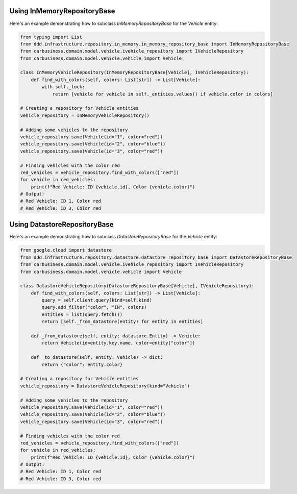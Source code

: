 Using InMemoryRepositoryBase
-----------------------------

Here's an example demonstrating how to subclass `InMemoryRepositoryBase` for the `Vehicle` entity:

.. code-block:: python

    from typing import List
    from ddd.infrastructure.repository.in_memory.in_memory_repository_base import InMemoryRepositoryBase
    from carbusiness.domain.model.vehicle.ivehicle_repository import IVehicleRepository
    from carbusiness.domain.model.vehicle.vehicle import Vehicle

    class InMemoryVehicleRepository(InMemoryRepositoryBase[Vehicle], IVehicleRepository):
        def find_with_colors(self, colors: List[str]) -> List[Vehicle]:
            with self._lock:
                return [vehicle for vehicle in self._entities.values() if vehicle.color in colors]

    # Creating a repository for Vehicle entities
    vehicle_repository = InMemoryVehicleRepository()

    # Adding some vehicles to the repository
    vehicle_repository.save(Vehicle(id="1", color="red"))
    vehicle_repository.save(Vehicle(id="2", color="blue"))
    vehicle_repository.save(Vehicle(id="3", color="red"))

    # Finding vehicles with the color red
    red_vehicles = vehicle_repository.find_with_colors(["red"])
    for vehicle in red_vehicles:
        print(f"Red Vehicle: ID {vehicle.id}, Color {vehicle.color}")
    # Output:
    # Red Vehicle: ID 1, Color red
    # Red Vehicle: ID 3, Color red

Using DatastoreRepositoryBase
-----------------------------

Here's an example demonstrating how to subclass `DatastoreRepositoryBase` for the `Vehicle` entity:

.. code-block:: python

    from google.cloud import datastore
    from ddd.infrastructure.repository.datastore.datastore_repository_base import DatastoreRepositoryBase
    from carbusiness.domain.model.vehicle.ivehicle_repository import IVehicleRepository
    from carbusiness.domain.model.vehicle.vehicle import Vehicle

    class DatastoreVehicleRepository(DatastoreRepositoryBase[Vehicle], IVehicleRepository):
        def find_with_colors(self, colors: List[str]) -> List[Vehicle]:
            query = self.client.query(kind=self.kind)
            query.add_filter("color", "IN", colors)
            entities = list(query.fetch())
            return [self._from_datastore(entity) for entity in entities]

        def _from_datastore(self, entity: datastore.Entity) -> Vehicle:
            return Vehicle(id=entity.key.name, color=entity["color"])

        def _to_datastore(self, entity: Vehicle) -> dict:
            return {"color": entity.color}

    # Creating a repository for Vehicle entities
    vehicle_repository = DatastoreVehicleRepository(kind="Vehicle")

    # Adding some vehicles to the repository
    vehicle_repository.save(Vehicle(id="1", color="red"))
    vehicle_repository.save(Vehicle(id="2", color="blue"))
    vehicle_repository.save(Vehicle(id="3", color="red"))

    # Finding vehicles with the color red
    red_vehicles = vehicle_repository.find_with_colors(["red"])
    for vehicle in red_vehicles:
        print(f"Red Vehicle: ID {vehicle.id}, Color {vehicle.color}")
    # Output:
    # Red Vehicle: ID 1, Color red
    # Red Vehicle: ID 3, Color red
